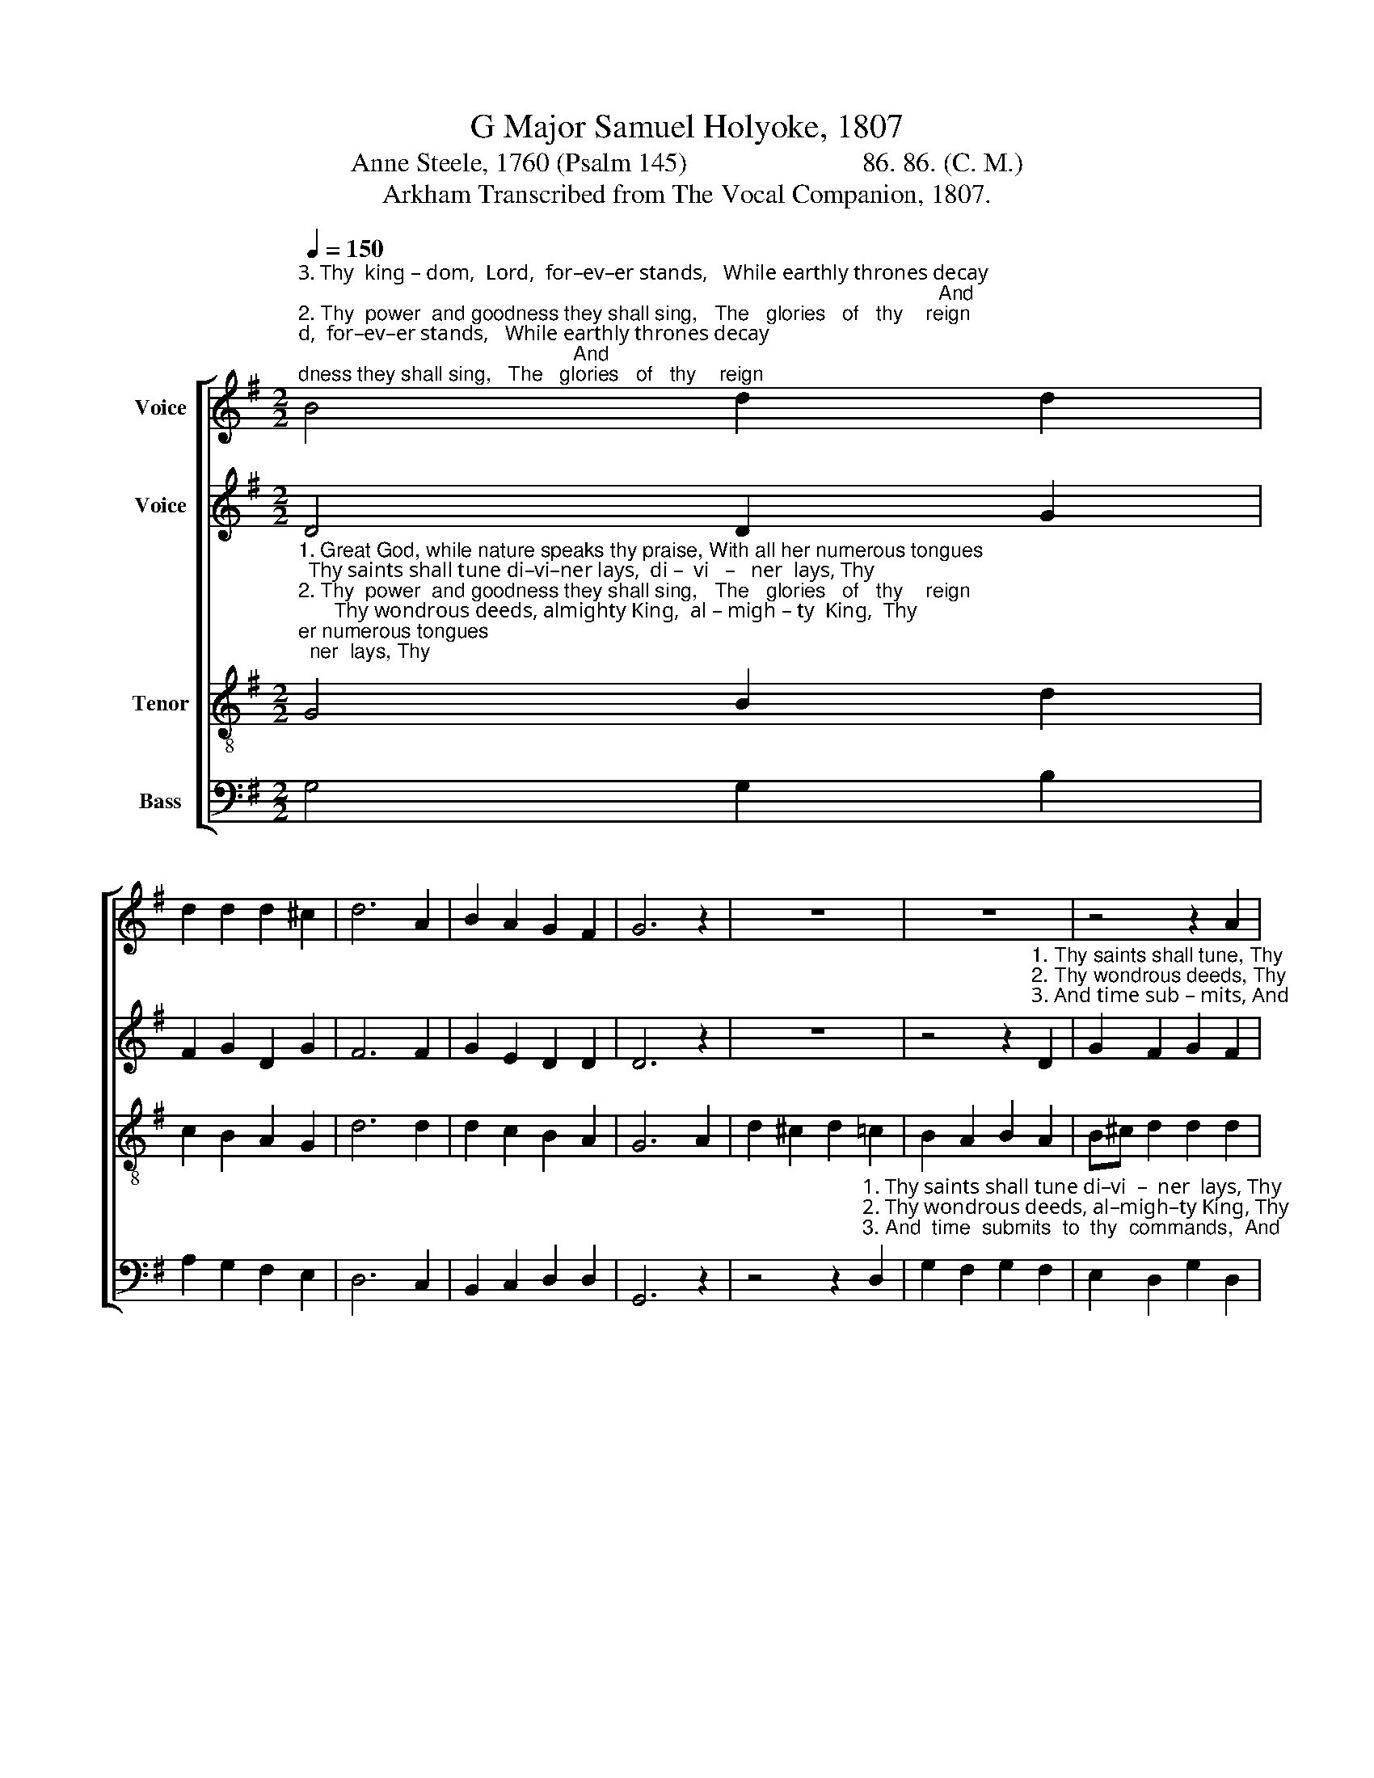 X:1
T:G Major Samuel Holyoke, 1807
T:Anne Steele, 1760 (Psalm 145)                          86. 86. (C. M.)
T:Arkham Transcribed from The Vocal Companion, 1807.
%%score [ 1 2 3 4 ]
L:1/8
Q:1/4=150
M:2/2
K:G
V:1 treble nm="Voice"
V:2 treble nm="Voice"
V:3 treble-8 nm="Tenor"
V:4 bass nm="Bass"
V:1
"^3. Thy  king – dom,  Lord,  for–ev–er stands,   While earthly thrones decay;                                                                                                                  And""^2. Thy  power  and goodness they shall sing,   The   glories   of   thy    reign;                                                                                                                    Thy""^1. Great God, while nature speaks thy praise, With all her numerous tongues;                                                                                                               Thy" B4 d2 d2 | %1
 d2 d2 d2 ^c2 | d6 A2 | B2 A2 G2 F2 | G6 z2 | z8 | z8 | z4 z2 A2 | %8
"^1. saints  shall  tune  di–vi–ner lays.""^2. wondrous  deeds,  almighty King,""^3. time  submits  to  thy  commands" d2 ^c2 d2 =c2 | %9
 B2 A2 B2 z2 | z8 | z8 | %12
 z4 z2"^1. And love inspire  their songs.   Thy saints shall tune di–""^2. Shall  fill  the  raptured strain.   Thy wondrous deeds, al–""^3. While    a – ges  roll  a  –  way.     And  time  submits   to" f2 | %13
 a2 f2 d2 ^c2 | d6 A2 | B2 B2 B2 d2 | %16
"^1. –vi – ner  lays.  And    love ______   in – spire   their   songs.""^2. –migh–ty King, Shall   fill ________   the    rap – tured  strain.""^3. thy commands  While  a        –        ges    roll      a     –    way." c2 c2 c2 c2 | %17
 (B2 G2 d2) e2 | d4 c4 | B8 |] %20
V:2
 D4 D2 G2 | F2 G2 D2 G2 | F6 F2 | G2 E2 D2 D2 | D6 z2 | z8 | %6
 z4 z2"^1. Thy saints shall tune, Thy""^2. Thy wondrous deeds, Thy""^3. And time sub – mits, And" D2 | %7
 G2 F2 G2 F2 | %8
"^1. saints  shall  tune  di–vi–ner lays.                                                                 And love inspire, And love inspire  their songs.""^2. wondrous  deeds,  almighty King,                                                                Shall  fill  the raptured,   fill the rap–tured strain.""^3. time sub–mits to thy commands,                                                                 While  a–ges  roll, While  a – ges  roll   a   –   way." F2 E2 F2 F2 | %9
 G2 F2 G2 z2 | z8 | z4 z2 E2 | F2 A2 F2 D2 | A2 A2 A2 G2 | F6 F2 | G2 G2 G2 G2 | G2 G2 G2 A2 | %17
 G6 G2 | G4 F4 | G8 |] %20
V:3
"^1. Great God, while nature speaks thy praise, With all her numerous tongues;  Thy saints shall tune di–vi–ner lays,  di –  vi   –   ner  lays, Thy""^2. Thy  power  and goodness they shall sing,   The   glories   of   thy    reign;       Thy wondrous deeds, almighty King,  al – migh – ty  King,  Thy""^3. Thy  king – dom,  Lord,  for–ev–er stands,   While earthly thrones decay;      And time submits to thy commands,   to  thy  commands,   And" G4 B2 d2 | %1
 c2 B2 A2 G2 | d6 d2 | d2 c2 B2 A2 | G6 A2 | d2 ^c2 d2 =c2 | B2 A2 B2 A2 | B^c d2 d2 d2 | %8
"^1. saints shall tune di-vi-ner lays, And love inspire their songs,            And     love               in  –  spire           their songs.  Thy saints shall tune di–""^2. wondrous deeds, almighty King,  Shall fill the raptured strain.            Shall     fill                 the    rap     –    tured  strain.  Thy wondrous deeds, al–""^3. time submits to thy commands,  While  a – ges   roll  a  –  way.            While   a         –        ges     roll                  a  –  way.   And  time submits to thy" A2 A2 A2 A2 | %9
 d2 d2 d2 d2 | e2 c2 A2 ^c2 | d6 ^c2 | d6 d2 | d6 e2 | d6 d2 | d2 d2 d2 d2 | %16
"^1. –vi – ner  lays.  And    love ______   in – spire   their   songs.""^3. thy commands  While  a        –        ges    roll      a     –    way.""^2. –migh–ty King, Shall   fill ________   the    rap – tured  strain." e2 e2 e2 f2 | %17
 (g2 d4) c2 | B4 A4 | G8 |] %20
V:4
 G,4 G,2 B,2 | A,2 G,2 F,2 E,2 | D,6 C,2 | B,,2 C,2 D,2 D,2 | G,,6 z2 | %5
 z4 z2"^1. Thy saints shall tune di–vi  –  ner  lays, Thy""^2. Thy wondrous deeds, al–migh–ty King, Thy""^3. And  time  submits  to  thy  commands,  And" D,2 | %6
 G,2 F,2 G,2 F,2 | E,2 D,2 G,2 D,2 | %8
"^1. saints shall tune di–vi–ner lays.                                   And love inspire their songs,           And  love  inspire their songs.""^2. wondrous deeds, almighty King,                                   Shall  fill  the raptured strain,           Shall fill  the  raptured   strain.""^3. time  submits  to thy commands,                                   While  a – ges  roll   a – way,              While  a – ges   roll   a  –  way." D,2 A,,2 D,2 D,2 | %9
 D,2 D,2 G,2 z2 | z4 z2 A,2 | F,2 D,2 F,2 A,2 | D,6 D,2 | F,2 D,2 F,2 A,2 | D6 D,2 | %15
 G,2 G,2 G,2 B,2 | C2 C2 C2 A,2 | B,6 C2 | D4 D,4 | [G,,G,]8 |] %20

